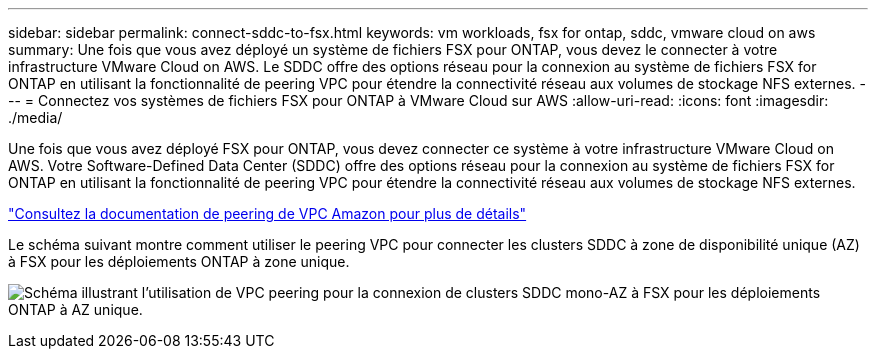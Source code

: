 ---
sidebar: sidebar 
permalink: connect-sddc-to-fsx.html 
keywords: vm workloads, fsx for ontap, sddc, vmware cloud on aws 
summary: Une fois que vous avez déployé un système de fichiers FSX pour ONTAP, vous devez le connecter à votre infrastructure VMware Cloud on AWS. Le SDDC offre des options réseau pour la connexion au système de fichiers FSX for ONTAP en utilisant la fonctionnalité de peering VPC pour étendre la connectivité réseau aux volumes de stockage NFS externes. 
---
= Connectez vos systèmes de fichiers FSX pour ONTAP à VMware Cloud sur AWS
:allow-uri-read: 
:icons: font
:imagesdir: ./media/


[role="lead"]
Une fois que vous avez déployé FSX pour ONTAP, vous devez connecter ce système à votre infrastructure VMware Cloud on AWS. Votre Software-Defined Data Center (SDDC) offre des options réseau pour la connexion au système de fichiers FSX for ONTAP en utilisant la fonctionnalité de peering VPC pour étendre la connectivité réseau aux volumes de stockage NFS externes.

https://vmc.techzone.vmware.com/fsx-guide?check_logged_in=1#amazon-vpc-peering["Consultez la documentation de peering de VPC Amazon pour plus de détails"^]

Le schéma suivant montre comment utiliser le peering VPC pour connecter les clusters SDDC à zone de disponibilité unique (AZ) à FSX pour les déploiements ONTAP à zone unique.

image:diagram-vpc-connect-vmware-fsx.png["Schéma illustrant l'utilisation de VPC peering pour la connexion de clusters SDDC mono-AZ à FSX pour les déploiements ONTAP à AZ unique."]
